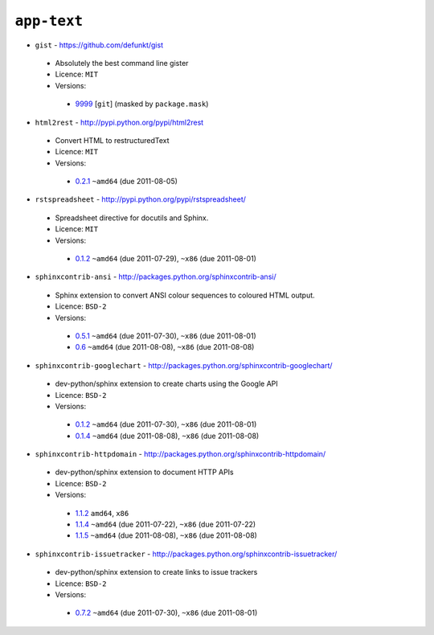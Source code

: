 ``app-text``
------------

* ``gist`` - https://github.com/defunkt/gist

 * Absolutely the best command line gister
 * Licence: ``MIT``
 * Versions:

  * `9999 <https://github.com/JNRowe/misc-overlay/blob/master/app-text/gist/gist-9999.ebuild>`__ [``git``] (masked by ``package.mask``)

* ``html2rest`` - http://pypi.python.org/pypi/html2rest

 * Convert HTML to restructuredText
 * Licence: ``MIT``
 * Versions:

  * `0.2.1 <https://github.com/JNRowe/misc-overlay/blob/master/app-text/html2rest/html2rest-0.2.1.ebuild>`__  ``~amd64`` (due 2011-08-05)

* ``rstspreadsheet`` - http://pypi.python.org/pypi/rstspreadsheet/

 * Spreadsheet directive for docutils and Sphinx.
 * Licence: ``MIT``
 * Versions:

  * `0.1.2 <https://github.com/JNRowe/misc-overlay/blob/master/app-text/rstspreadsheet/rstspreadsheet-0.1.2.ebuild>`__  ``~amd64`` (due 2011-07-29), ``~x86`` (due 2011-08-01)

* ``sphinxcontrib-ansi`` - http://packages.python.org/sphinxcontrib-ansi/

 * Sphinx extension to convert ANSI colour sequences to coloured HTML output.
 * Licence: ``BSD-2``
 * Versions:

  * `0.5.1 <https://github.com/JNRowe/misc-overlay/blob/master/app-text/sphinxcontrib-ansi/sphinxcontrib-ansi-0.5.1.ebuild>`__  ``~amd64`` (due 2011-07-30), ``~x86`` (due 2011-08-01)
  * `0.6 <https://github.com/JNRowe/misc-overlay/blob/master/app-text/sphinxcontrib-ansi/sphinxcontrib-ansi-0.6.ebuild>`__  ``~amd64`` (due 2011-08-08), ``~x86`` (due 2011-08-08)

* ``sphinxcontrib-googlechart`` - http://packages.python.org/sphinxcontrib-googlechart/

 * dev-python/sphinx extension to create charts using the Google API
 * Licence: ``BSD-2``
 * Versions:

  * `0.1.2 <https://github.com/JNRowe/misc-overlay/blob/master/app-text/sphinxcontrib-googlechart/sphinxcontrib-googlechart-0.1.2.ebuild>`__  ``~amd64`` (due 2011-07-30), ``~x86`` (due 2011-08-01)
  * `0.1.4 <https://github.com/JNRowe/misc-overlay/blob/master/app-text/sphinxcontrib-googlechart/sphinxcontrib-googlechart-0.1.4.ebuild>`__  ``~amd64`` (due 2011-08-08), ``~x86`` (due 2011-08-08)

* ``sphinxcontrib-httpdomain`` - http://packages.python.org/sphinxcontrib-httpdomain/

 * dev-python/sphinx extension to document HTTP APIs
 * Licence: ``BSD-2``
 * Versions:

  * `1.1.2 <https://github.com/JNRowe/misc-overlay/blob/master/app-text/sphinxcontrib-httpdomain/sphinxcontrib-httpdomain-1.1.2.ebuild>`__  ``amd64``, ``x86``
  * `1.1.4 <https://github.com/JNRowe/misc-overlay/blob/master/app-text/sphinxcontrib-httpdomain/sphinxcontrib-httpdomain-1.1.4.ebuild>`__  ``~amd64`` (due 2011-07-22), ``~x86`` (due 2011-07-22)
  * `1.1.5 <https://github.com/JNRowe/misc-overlay/blob/master/app-text/sphinxcontrib-httpdomain/sphinxcontrib-httpdomain-1.1.5.ebuild>`__  ``~amd64`` (due 2011-08-08), ``~x86`` (due 2011-08-08)

* ``sphinxcontrib-issuetracker`` - http://packages.python.org/sphinxcontrib-issuetracker/

 * dev-python/sphinx extension to create links to issue trackers
 * Licence: ``BSD-2``
 * Versions:

  * `0.7.2 <https://github.com/JNRowe/misc-overlay/blob/master/app-text/sphinxcontrib-issuetracker/sphinxcontrib-issuetracker-0.7.2.ebuild>`__  ``~amd64`` (due 2011-07-30), ``~x86`` (due 2011-08-01)


